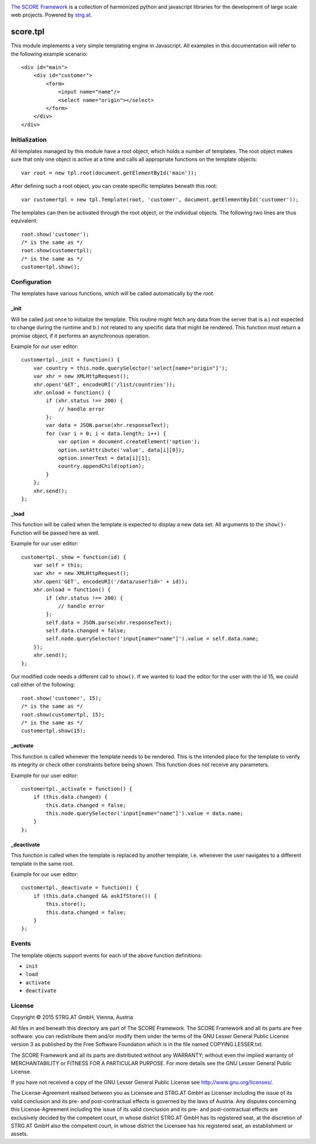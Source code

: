 .. image:: https://raw.githubusercontent.com/score-framework/py.doc/master/doc/score-banner.png
    :target: http://score-framework.org

`The SCORE Framework`_ is a collection of harmonized python and javascript
libraries for the development of large scale web projects. Powered by strg.at_.

.. _The SCORE Framework: http://score-framework.org
.. _strg.at: http://strg.at


*********
score.tpl
*********

.. _js_tpl:

This module implements a very simple templating engine in Javascript. All
examples in this documentation will refer to the following example
scenario::

    <div id="main">
        <div id="customer">
            <form>
                <input name="name"/>
                <select name="origin"></select>
            </form>
        </div>
    </div>

Initialization
==============

All templates managed by this module have a root object, which holds a number
of templates. The root object makes sure that only one object is active at a
time and calls all appropriate functions on the template objects::

    var root = new tpl.root(document.getElementById('main'));

After defining such a root object, you can create specific templates beneath
this root::

    var customertpl = new tpl.Template(root, 'customer', document.getElementById('customer'));

The templates can then be activated through the root object, or the individual
objects. The following two lines are thus equivalent::

    root.show('customer');
    /* is the same as */
    root.show(customertpl);
    /* is the same as */
    customertpl.show();

Configuration
=============

The templates have various functions, which will be called automatically by
the root.

_init
-----

Will be called just once to initialize the template. This routine might
fetch any data from the server that is a.) not expected to change during the
runtime and b.) not related to any specific data that might be rendered. This
function must return a promise object, if it performs an asynchronous
operation.

Example for our user editor::

    customertpl._init = function() {
        var country = this.node.querySelector('select[name="origin"]');
        var xhr = new XMLHttpRequest();
        xhr.open('GET', encodeURI('/list/countries'));
        xhr.onload = function() {
            if (xhr.status !== 200) {
                // handle error
            };
            var data = JSON.parse(xhr.responseText);
            for (var i = 0; i < data.length; i++) {
                var option = document.createElement('option');
                option.setAttribute('value', data[i][0]);
                option.innerText = data[i][1];
                country.appendChild(option);
            }
        };
        xhr.send();
    };

_load
-----

This function will be called when the template is expected to display a new
data set. All arguments to the ``show()``-Function will be passed here as
well.

Example for our user editor::

    customertpl._show = function(id) {
        var self = this;
        var xhr = new XMLHttpRequest();
        xhr.open('GET', encodeURI('/data/user?id=' + id));
        xhr.onload = function() {
            if (xhr.status !== 200) {
                // handle error
            };
            self.data = JSON.parse(xhr.responseText);
            self.data.changed = false;
            self.node.querySelector('input[name="name"]').value = self.data.name;
        });
        xhr.send();
    };

Our modified code needs a different call to ``show()``. If we wanted to load
the editor for the user with the id 15, we could call either of the following::

    root.show('customer', 15);
    /* is the same as */
    root.show(customertpl, 15);
    /* is the same as */
    customertpl.show(15);

_activate
---------

This function is called whenever the template needs to be rendered. This is
the intended place for the template to verify its integrity or check other
constraints before being shown. This function does not receive any parameters.

Example for our user editor::

    customertpl._activate = function() {
        if (this.data.changed) {
            this.data.changed = false;
            this.node.querySelector('input[name="name"]').value = data.name;
        }
    };

_deactivate
-----------

This function is called when the template is replaced by another template,
i.e. whenever the user navigates to a different template in the same root.

Example for our user editor::

    customertpl._deactivate = function() {
        if (this.data.changed && askIfStore()) {
            this.store();
            this.data.changed = false;
        }
    };

Events
======

The template objects support events for each of the above function
definitions:

- ``init``
- ``load``
- ``activate``
- ``deactivate``


License
=======

Copyright © 2015 STRG.AT GmbH, Vienna, Austria

All files in and beneath this directory are part of The SCORE Framework.
The SCORE Framework and all its parts are free software: you can redistribute
them and/or modify them under the terms of the GNU Lesser General Public
License version 3 as published by the Free Software Foundation which is in the
file named COPYING.LESSER.txt.

The SCORE Framework and all its parts are distributed without any WARRANTY;
without even the implied warranty of MERCHANTABILITY or FITNESS FOR A
PARTICULAR PURPOSE. For more details see the GNU Lesser General Public License.

If you have not received a copy of the GNU Lesser General Public License see
http://www.gnu.org/licenses/.

The License-Agreement realised between you as Licensee and STRG.AT GmbH as
Licenser including the issue of its valid conclusion and its pre- and
post-contractual effects is governed by the laws of Austria. Any disputes
concerning this License-Agreement including the issue of its valid conclusion
and its pre- and post-contractual effects are exclusively decided by the
competent court, in whose district STRG.AT GmbH has its registered seat, at the
discretion of STRG.AT GmbH also the competent court, in whose district the
Licensee has his registered seat, an establishment or assets.
